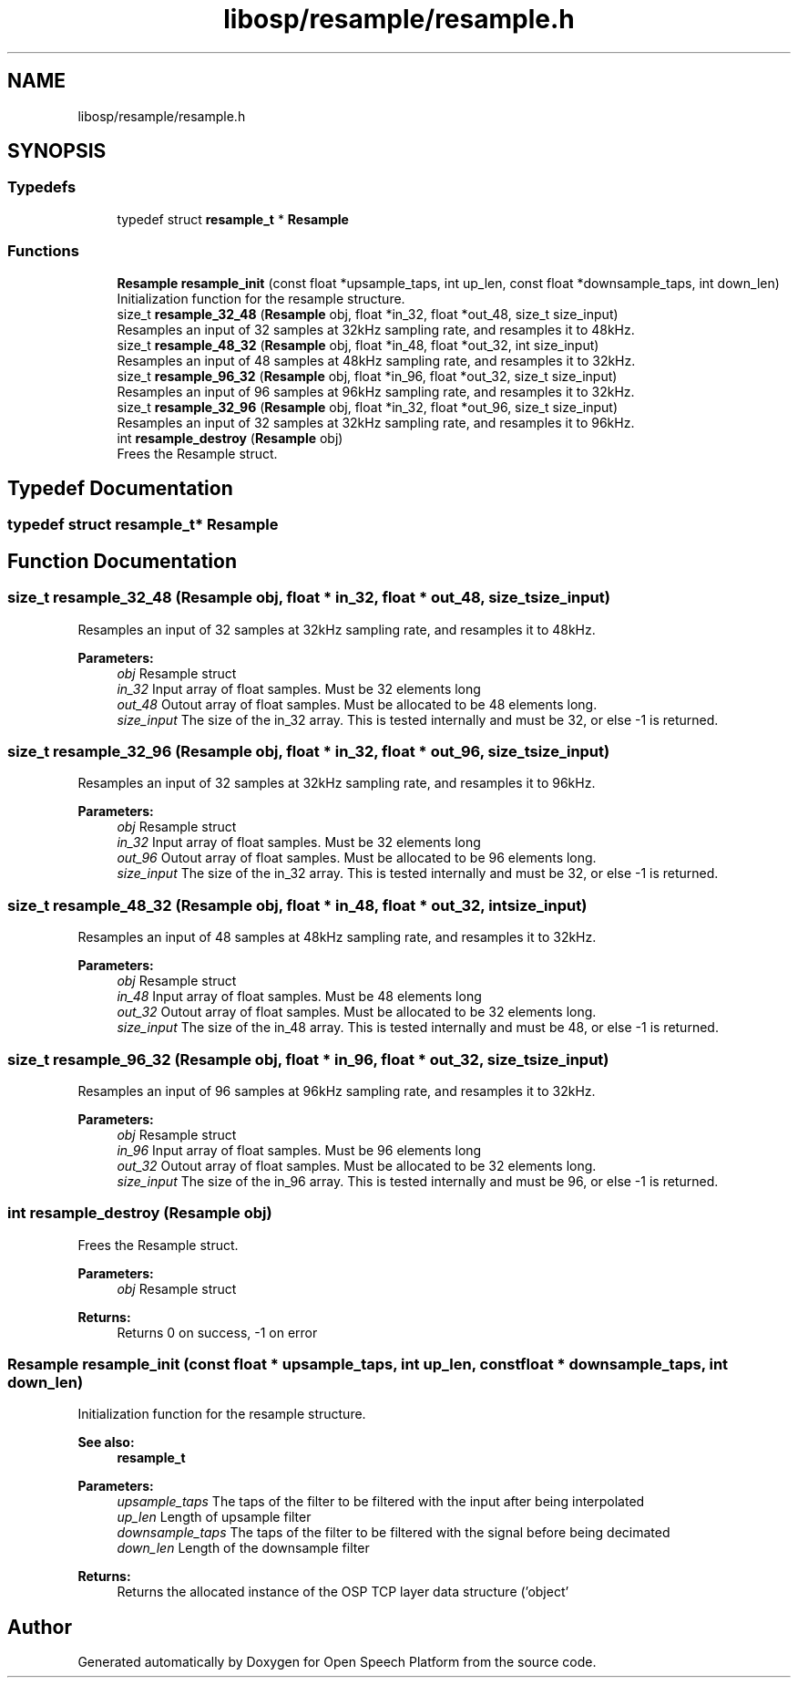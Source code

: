 .TH "libosp/resample/resample.h" 3 "Fri Feb 23 2018" "Open Speech Platform" \" -*- nroff -*-
.ad l
.nh
.SH NAME
libosp/resample/resample.h
.SH SYNOPSIS
.br
.PP
.SS "Typedefs"

.in +1c
.ti -1c
.RI "typedef struct \fBresample_t\fP * \fBResample\fP"
.br
.in -1c
.SS "Functions"

.in +1c
.ti -1c
.RI "\fBResample\fP \fBresample_init\fP (const float *upsample_taps, int up_len, const float *downsample_taps, int down_len)"
.br
.RI "Initialization function for the resample structure\&. "
.ti -1c
.RI "size_t \fBresample_32_48\fP (\fBResample\fP obj, float *in_32, float *out_48, size_t size_input)"
.br
.RI "Resamples an input of 32 samples at 32kHz sampling rate, and resamples it to 48kHz\&. "
.ti -1c
.RI "size_t \fBresample_48_32\fP (\fBResample\fP obj, float *in_48, float *out_32, int size_input)"
.br
.RI "Resamples an input of 48 samples at 48kHz sampling rate, and resamples it to 32kHz\&. "
.ti -1c
.RI "size_t \fBresample_96_32\fP (\fBResample\fP obj, float *in_96, float *out_32, size_t size_input)"
.br
.RI "Resamples an input of 96 samples at 96kHz sampling rate, and resamples it to 32kHz\&. "
.ti -1c
.RI "size_t \fBresample_32_96\fP (\fBResample\fP obj, float *in_32, float *out_96, size_t size_input)"
.br
.RI "Resamples an input of 32 samples at 32kHz sampling rate, and resamples it to 96kHz\&. "
.ti -1c
.RI "int \fBresample_destroy\fP (\fBResample\fP obj)"
.br
.RI "Frees the Resample struct\&. "
.in -1c
.SH "Typedef Documentation"
.PP 
.SS "typedef struct \fBresample_t\fP* \fBResample\fP"

.SH "Function Documentation"
.PP 
.SS "size_t resample_32_48 (\fBResample\fP obj, float * in_32, float * out_48, size_t size_input)"

.PP
Resamples an input of 32 samples at 32kHz sampling rate, and resamples it to 48kHz\&. 
.PP
\fBParameters:\fP
.RS 4
\fIobj\fP Resample struct 
.br
\fIin_32\fP Input array of float samples\&. Must be 32 elements long 
.br
\fIout_48\fP Outout array of float samples\&. Must be allocated to be 48 elements long\&. 
.br
\fIsize_input\fP The size of the in_32 array\&. This is tested internally and must be 32, or else -1 is returned\&. 
.RE
.PP

.SS "size_t resample_32_96 (\fBResample\fP obj, float * in_32, float * out_96, size_t size_input)"

.PP
Resamples an input of 32 samples at 32kHz sampling rate, and resamples it to 96kHz\&. 
.PP
\fBParameters:\fP
.RS 4
\fIobj\fP Resample struct 
.br
\fIin_32\fP Input array of float samples\&. Must be 32 elements long 
.br
\fIout_96\fP Outout array of float samples\&. Must be allocated to be 96 elements long\&. 
.br
\fIsize_input\fP The size of the in_32 array\&. This is tested internally and must be 32, or else -1 is returned\&. 
.RE
.PP

.SS "size_t resample_48_32 (\fBResample\fP obj, float * in_48, float * out_32, int size_input)"

.PP
Resamples an input of 48 samples at 48kHz sampling rate, and resamples it to 32kHz\&. 
.PP
\fBParameters:\fP
.RS 4
\fIobj\fP Resample struct 
.br
\fIin_48\fP Input array of float samples\&. Must be 48 elements long 
.br
\fIout_32\fP Outout array of float samples\&. Must be allocated to be 32 elements long\&. 
.br
\fIsize_input\fP The size of the in_48 array\&. This is tested internally and must be 48, or else -1 is returned\&. 
.RE
.PP

.SS "size_t resample_96_32 (\fBResample\fP obj, float * in_96, float * out_32, size_t size_input)"

.PP
Resamples an input of 96 samples at 96kHz sampling rate, and resamples it to 32kHz\&. 
.PP
\fBParameters:\fP
.RS 4
\fIobj\fP Resample struct 
.br
\fIin_96\fP Input array of float samples\&. Must be 96 elements long 
.br
\fIout_32\fP Outout array of float samples\&. Must be allocated to be 32 elements long\&. 
.br
\fIsize_input\fP The size of the in_96 array\&. This is tested internally and must be 96, or else -1 is returned\&. 
.RE
.PP

.SS "int resample_destroy (\fBResample\fP obj)"

.PP
Frees the Resample struct\&. 
.PP
\fBParameters:\fP
.RS 4
\fIobj\fP Resample struct 
.RE
.PP
\fBReturns:\fP
.RS 4
Returns 0 on success, -1 on error 
.RE
.PP

.SS "\fBResample\fP resample_init (const float * upsample_taps, int up_len, const float * downsample_taps, int down_len)"

.PP
Initialization function for the resample structure\&. 
.PP
\fBSee also:\fP
.RS 4
\fBresample_t\fP 
.RE
.PP
\fBParameters:\fP
.RS 4
\fIupsample_taps\fP The taps of the filter to be filtered with the input after being interpolated 
.br
\fIup_len\fP Length of upsample filter 
.br
\fIdownsample_taps\fP The taps of the filter to be filtered with the signal before being decimated 
.br
\fIdown_len\fP Length of the downsample filter
.RE
.PP
\fBReturns:\fP
.RS 4
Returns the allocated instance of the OSP TCP layer data structure ('object' 
.RE
.PP

.SH "Author"
.PP 
Generated automatically by Doxygen for Open Speech Platform from the source code\&.
